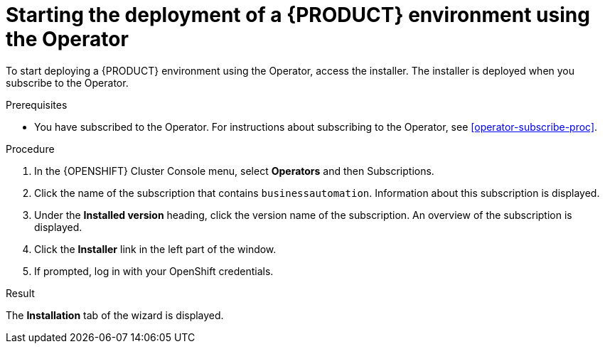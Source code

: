 [id='operator-deploy-start-proc']
= Starting the deployment of a {PRODUCT} environment using the Operator

To start deploying a {PRODUCT} environment using the Operator, access the installer. The installer is deployed when you subscribe to the Operator.

.Prerequisites

* You have subscribed to the Operator. For instructions about subscribing to the Operator, see <<operator-subscribe-proc>>.

.Procedure

. In the {OPENSHIFT} Cluster Console menu, select *Operators* and then Subscriptions.
. Click the name of the subscription that contains `businessautomation`. Information about this subscription is displayed.
. Under the *Installed version* heading, click the version name of the subscription. An overview of the subscription is displayed.
. Click the *Installer* link in the left part of the window.
. If prompted, log in with your OpenShift credentials.

.Result
The *Installation* tab of the wizard is displayed.
